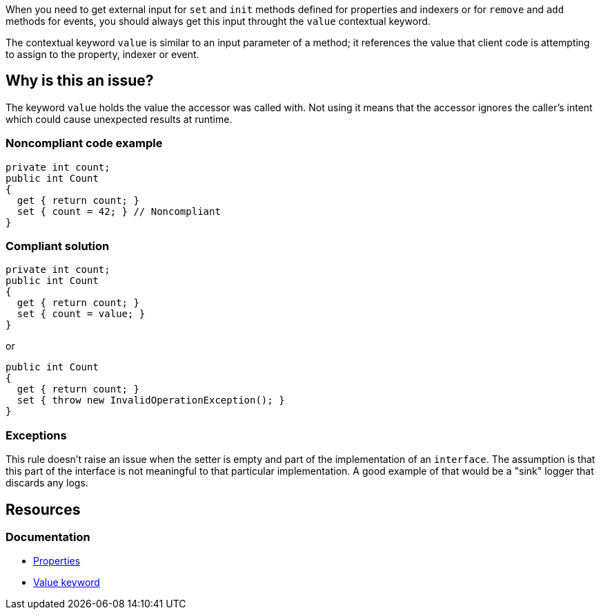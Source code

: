 When you need to get external input for `set` and `init` methods defined for properties and indexers or for `remove` and `add` methods for events, you should
always get this input throught the `value` contextual keyword.

The contextual keyword `value` is similar to an input parameter of a method; it references the value that client code is attempting to assign to the property, indexer or event.

== Why is this an issue?

The keyword `value` holds the value the accessor was called with. Not using it means that the accessor ignores the caller's intent which could cause unexpected results at runtime.


=== Noncompliant code example

[source,csharp,diff-id=1,diff-type=noncompliant]
----
private int count;
public int Count
{
  get { return count; }
  set { count = 42; } // Noncompliant 
}
----


=== Compliant solution

[source,csharp,diff-id=1,diff-type=compliant]
----
private int count;
public int Count
{
  get { return count; }
  set { count = value; }
}
----

or


[source,csharp,diff-id=1,diff-type=compliant]
----
public int Count
{
  get { return count; }
  set { throw new InvalidOperationException(); }
}
----


=== Exceptions

This rule doesn't raise an issue when the setter is empty and part of the implementation of an `interface`. The assumption is that this part of the interface is not meaningful to that particular implementation. A good example of that would be a "sink" logger that discards any logs.


== Resources
=== Documentation
* https://learn.microsoft.com/en-us/dotnet/csharp/programming-guide/classes-and-structs/properties[Properties]
* https://learn.microsoft.com/en-us/dotnet/csharp/language-reference/keywords/value[Value keyword]

ifdef::env-github,rspecator-view[]

'''
== Implementation Specification
(visible only on this page)

=== Message

Use the "value" parameter in this [property set|indexer set|event] accessor.


'''
== Comments And Links
(visible only on this page)

=== on 8 Jul 2015, 13:51:34 Ann Campbell wrote:
\[~tamas.vajk] 10min seems like a high remediation cost. Does that mean that the Compliant Solution I added is off-base?

=== on 20 Jul 2015, 11:59:05 Tamas Vajk wrote:
\[~ann.campbell.2] We can reduce the required time.

=== on 20 Jul 2015, 13:53:16 Ann Campbell wrote:
I halved it to 5min, [~tamas.vajk]

=== on 27 Jul 2015, 15:39:03 Ann Campbell wrote:
\[~dinesh.bolkensteyn] note that I've edited the first line. Your version, "a property and indexer ``++set++`` method" speaks of one, collective method for both a property and an indexer at one time.

=== on 27 Jul 2015, 15:44:58 Dinesh Bolkensteyn wrote:
thanks [~ann.campbell.2]

endif::env-github,rspecator-view[]
